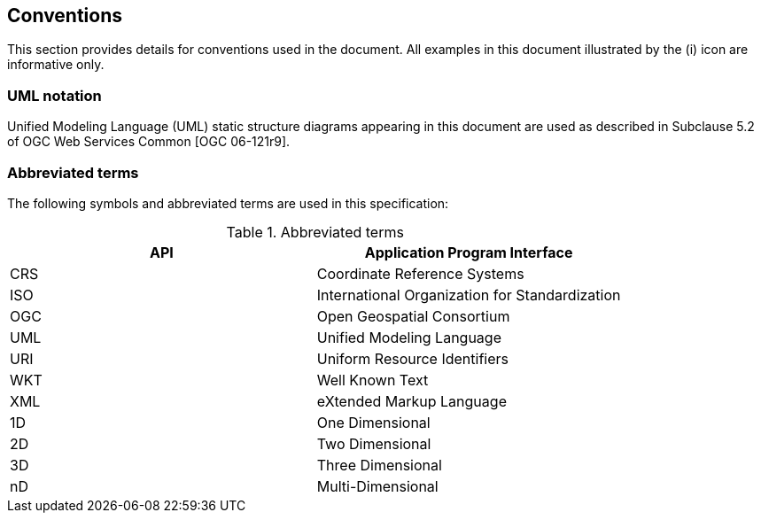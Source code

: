 [#conventions]
== Conventions

This section provides details for conventions used in the document.
All examples in this document illustrated by the (i) icon are informative only.

[#UML]
=== UML notation

Unified Modeling Language (UML) static structure diagrams appearing in this document
are used as described in Subclause 5.2 of OGC Web Services Common [OGC 06-121r9].

[#abbreviations]
=== Abbreviated terms

The following symbols and abbreviated terms are used in this specification:


.Abbreviated terms
[options="header"]
|===================================================
|API |Application Program Interface
|CRS |Coordinate Reference Systems
|ISO |International Organization for Standardization
|OGC |Open Geospatial Consortium
|UML |Unified Modeling Language
|URI |Uniform Resource Identifiers
|WKT |Well Known Text
|XML |eXtended Markup Language
|1D  |One Dimensional
|2D  |Two Dimensional
|3D  |Three Dimensional
|nD  |Multi-Dimensional
|===================================================
